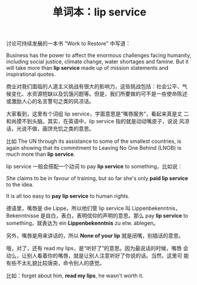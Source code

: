 #+LAYOUT: post
#+TITLE: 单词本：lip service
#+TAGS: English
#+CATEGORIES: language

讨论可持续发展的一本书 "Work to Restore" 中写道：

Business has the power to affect the enormous challenges facing
humanity, including social justice, climate change, water shortages
and famine. But it will take more than *lip service* made up of mission
statements and inspirational quotes.

商业对我们面临的人道主义挑战有很大的影响力，这些挑战包括：社会公平、气
候变化、水资源短缺以及饥饿问题等。但是，我们所要做的可不是一些使命陈述
或激励人心的名言警句之类的风凉话。

大家看到，这里有个词组 lip service，字面意思是“嘴唇服务”，看起来真是丈
二和尚摸不到头脑。其实，在英语中，lip service 指的就是动动嘴皮子，说说
风凉话，光说不做，画饼充饥之类的意思。

比如 The UN through its assistance to some of the smallest countries, is
again showing that its commitment to Leaving No One Behind (LNOB) is
much more than *lip service*.

lip service 一般会搭配一个动词 to pay *lip service* to something，比如说：

She claims to be in favour of training, but so far she's only *paid lip
service* to the idea.

It is all too easy to *pay lip service* to human rights.

德语里，嘴唇是 die Lippe，所以他们管 lip service 叫 Lippenbekenntnis，
Bekenntnisse 是自白，表白，表明信仰的声明的意思。那么 pay *lip service*
to something，就表达为 ein *Lippenbekenntnis* zu etw. ablegen。

另外，嘴唇是用来讲话的，所以 *None of your lip* 就是闭嘴，别插话的意思。

哦，对了，还有 read my lips，是“听好了”的意思。因为最说话的时候，嘴唇
会动么，让别人看着你的嘴唇，就是让别人注意听好了你说的话。当然，这里可
能有些不太礼貌比较唐突，命令别人的感觉。

比如：forget about him, *read my lips*, he wasn't worth it.
